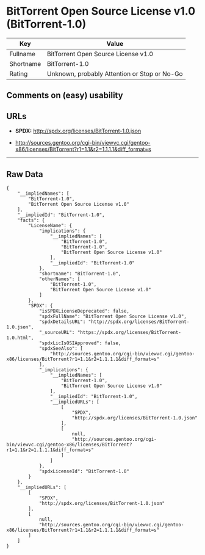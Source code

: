 * BitTorrent Open Source License v1.0 (BitTorrent-1.0)

| Key         | Value                                          |
|-------------+------------------------------------------------|
| Fullname    | BitTorrent Open Source License v1.0            |
| Shortname   | BitTorrent-1.0                                 |
| Rating      | Unknown, probably Attention or Stop or No-Go   |

** Comments on (easy) usability

** URLs

- *SPDX:* http://spdx.org/licenses/BitTorrent-1.0.json

- http://sources.gentoo.org/cgi-bin/viewvc.cgi/gentoo-x86/licenses/BitTorrent?r1=1.1&r2=1.1.1.1&diff_format=s

--------------

** Raw Data

#+BEGIN_EXAMPLE
    {
        "__impliedNames": [
            "BitTorrent-1.0",
            "BitTorrent Open Source License v1.0"
        ],
        "__impliedId": "BitTorrent-1.0",
        "facts": {
            "LicenseName": {
                "implications": {
                    "__impliedNames": [
                        "BitTorrent-1.0",
                        "BitTorrent-1.0",
                        "BitTorrent Open Source License v1.0"
                    ],
                    "__impliedId": "BitTorrent-1.0"
                },
                "shortname": "BitTorrent-1.0",
                "otherNames": [
                    "BitTorrent-1.0",
                    "BitTorrent Open Source License v1.0"
                ]
            },
            "SPDX": {
                "isSPDXLicenseDeprecated": false,
                "spdxFullName": "BitTorrent Open Source License v1.0",
                "spdxDetailsURL": "http://spdx.org/licenses/BitTorrent-1.0.json",
                "_sourceURL": "https://spdx.org/licenses/BitTorrent-1.0.html",
                "spdxLicIsOSIApproved": false,
                "spdxSeeAlso": [
                    "http://sources.gentoo.org/cgi-bin/viewvc.cgi/gentoo-x86/licenses/BitTorrent?r1=1.1&r2=1.1.1.1&diff_format=s"
                ],
                "_implications": {
                    "__impliedNames": [
                        "BitTorrent-1.0",
                        "BitTorrent Open Source License v1.0"
                    ],
                    "__impliedId": "BitTorrent-1.0",
                    "__impliedURLs": [
                        [
                            "SPDX",
                            "http://spdx.org/licenses/BitTorrent-1.0.json"
                        ],
                        [
                            null,
                            "http://sources.gentoo.org/cgi-bin/viewvc.cgi/gentoo-x86/licenses/BitTorrent?r1=1.1&r2=1.1.1.1&diff_format=s"
                        ]
                    ]
                },
                "spdxLicenseId": "BitTorrent-1.0"
            }
        },
        "__impliedURLs": [
            [
                "SPDX",
                "http://spdx.org/licenses/BitTorrent-1.0.json"
            ],
            [
                null,
                "http://sources.gentoo.org/cgi-bin/viewvc.cgi/gentoo-x86/licenses/BitTorrent?r1=1.1&r2=1.1.1.1&diff_format=s"
            ]
        ]
    }
#+END_EXAMPLE